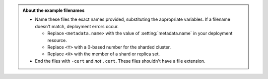 .. admonition:: About the example filenames

   - Name these files the exact names provided, substituting the
     appropriate variables. If a filename doesn't match, deployment
     errors occur.

     - Replace ``<metadata.name>`` with the value of
       :setting:`metadata.name` in your deployment resource.

     - Replace ``<Y>`` with a 0-based number for the sharded cluster.

     - Replace ``<X>`` with the member of a shard or replica set.

   - End the files with ``-cert`` and *not* ``.cert``.
     These files shouldn't have a file extension.
